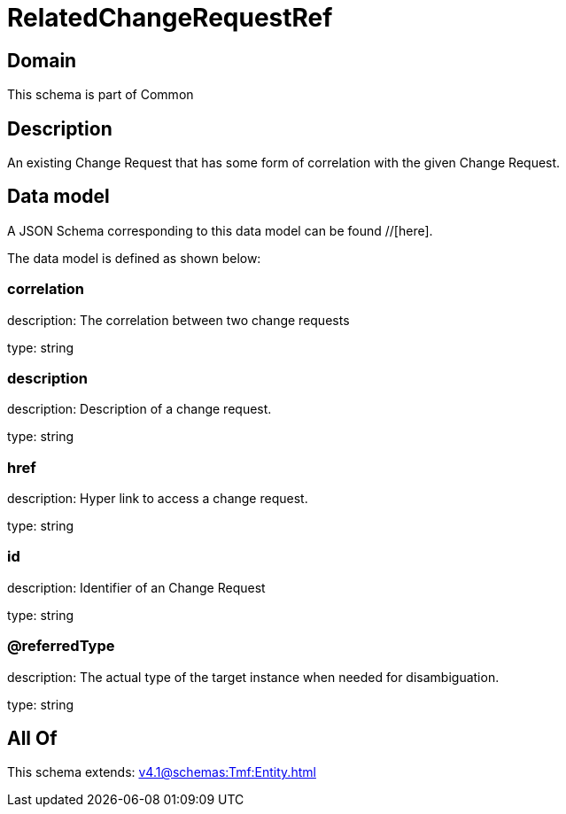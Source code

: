 = RelatedChangeRequestRef

[#domain]
== Domain

This schema is part of Common

[#description]
== Description
An existing Change Request that has some form of correlation with the given Change Request.


[#data_model]
== Data model

A JSON Schema corresponding to this data model can be found //[here].



The data model is defined as shown below:


=== correlation
description: The correlation between two change requests

type: string


=== description
description: Description of a change request.

type: string


=== href
description: Hyper link to access a change request.

type: string


=== id
description: Identifier of an Change Request

type: string


=== @referredType
description: The actual type of the target instance when needed for disambiguation.

type: string


[#all_of]
== All Of

This schema extends: xref:v4.1@schemas:Tmf:Entity.adoc[]
